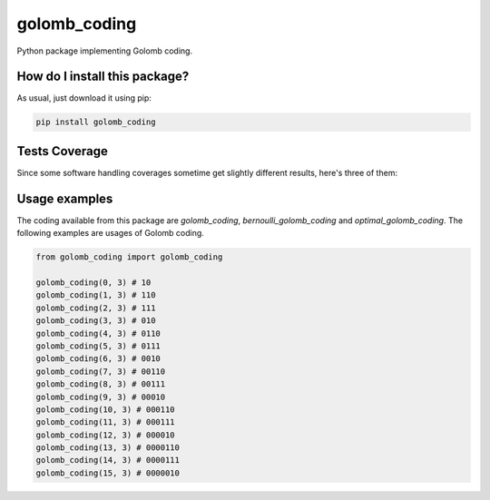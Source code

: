 golomb_coding
=========================================================================================
|travis| |sonar_quality| |sonar_maintainability| |codacy| |code_climate_maintainability| |pip| |downloads|

Python package implementing Golomb coding.

How do I install this package?
----------------------------------------------
As usual, just download it using pip:

.. code:: shell

    pip install golomb_coding

Tests Coverage
----------------------------------------------
Since some software handling coverages sometime get slightly different results, here's three of them:

|coveralls| |sonar_coverage| |code_climate_coverage|


Usage examples
----------------------------------------------
The coding available from this package are `golomb_coding`, `bernoulli_golomb_coding` and `optimal_golomb_coding`.
The following examples are usages of Golomb coding.

.. code:: python

    from golomb_coding import golomb_coding

    golomb_coding(0, 3) # 10
    golomb_coding(1, 3) # 110
    golomb_coding(2, 3) # 111
    golomb_coding(3, 3) # 010
    golomb_coding(4, 3) # 0110
    golomb_coding(5, 3) # 0111
    golomb_coding(6, 3) # 0010
    golomb_coding(7, 3) # 00110
    golomb_coding(8, 3) # 00111
    golomb_coding(9, 3) # 00010
    golomb_coding(10, 3) # 000110
    golomb_coding(11, 3) # 000111
    golomb_coding(12, 3) # 000010
    golomb_coding(13, 3) # 0000110
    golomb_coding(14, 3) # 0000111
    golomb_coding(15, 3) # 0000010


.. |travis| image:: https://travis-ci.org/LucaCappelletti94/golomb_coding.png
   :target: https://travis-ci.org/LucaCappelletti94/golomb_coding
   :alt: Travis CI build

.. |sonar_quality| image:: https://sonarcloud.io/api/project_badges/measure?project=LucaCappelletti94_golomb_coding&metric=alert_status
    :target: https://sonarcloud.io/dashboard/index/LucaCappelletti94_golomb_coding
    :alt: SonarCloud Quality

.. |sonar_maintainability| image:: https://sonarcloud.io/api/project_badges/measure?project=LucaCappelletti94_golomb_coding&metric=sqale_rating
    :target: https://sonarcloud.io/dashboard/index/LucaCappelletti94_golomb_coding
    :alt: SonarCloud Maintainability

.. |sonar_coverage| image:: https://sonarcloud.io/api/project_badges/measure?project=LucaCappelletti94_golomb_coding&metric=coverage
    :target: https://sonarcloud.io/dashboard/index/LucaCappelletti94_golomb_coding
    :alt: SonarCloud Coverage

.. |coveralls| image:: https://coveralls.io/repos/github/LucaCappelletti94/golomb_coding/badge.svg?branch=master
    :target: https://coveralls.io/github/LucaCappelletti94/golomb_coding?branch=master
    :alt: Coveralls Coverage

.. |pip| image:: https://badge.fury.io/py/golomb_coding.svg
    :target: https://badge.fury.io/py/golomb_coding
    :alt: Pypi project

.. |downloads| image:: https://pepy.tech/badge/golomb_coding
    :target: https://pepy.tech/badge/golomb_coding
    :alt: Pypi total project downloads 

.. |codacy|  image:: https://api.codacy.com/project/badge/Grade/cb6aa47c254948e388b05a5dd8404c84
    :target: https://www.codacy.com/manual/LucaCappelletti94/golomb_coding?utm_source=github.com&amp;utm_medium=referral&amp;utm_content=LucaCappelletti94/golomb_coding&amp;utm_campaign=Badge_Grade
    :alt: Codacy Maintainability

.. |code_climate_maintainability| image:: https://api.codeclimate.com/v1/badges/67cf2724ca33dbcd33c4/maintainability
    :target: https://codeclimate.com/github/LucaCappelletti94/golomb_coding/maintainability
    :alt: Maintainability

.. |code_climate_coverage| image:: https://api.codeclimate.com/v1/badges/67cf2724ca33dbcd33c4/test_coverage
    :target: https://codeclimate.com/github/LucaCappelletti94/golomb_coding/test_coverage
    :alt: Code Climate Coverate